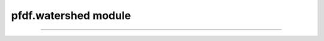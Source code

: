 pfdf.watershed module
=====================

.. _pfdf.watershed:

.. py:module:: pfdf.watershed

    Functions that implement raster watershed analyses

    .. list-table::
        :header-rows: 1

        * - Function
          - Description
        * - :ref:`condition <pfdf.watershed.condition>`
          - Conditions a DEM by filling pits and depressions, and resolving flats
        * - :ref:`flow <pfdf.watershed.flow>`
          - Computes D8 flow directions from a conditioned DEM
        * - :ref:`slopes <pfdf.watershed.slopes>`
          - Computes D8 flow slopes
        * - :ref:`relief <pfdf.watershed.relief>` 
          - Computes vertical relief to the nearest ridge cell
        * - :ref:`accumulation <pfdf.watershed.accumulation>`
          - Computes basic, weighted, or masked flow accumulation
        * - :ref:`catchment <pfdf.watershed.catchment>`
          - Returns the catchment mask for a watershed pixel
        * - :ref:`network <pfdf.watershed.network>`
          - Returns the stream segments as a list of shapely.LineString objects


    .. admonition:: Georeferencing

        The :ref:`slopes function <pfdf.watershed.slopes>` requires the input DEM to have both a CRS and affine Transform. Most workflows will require flow slopes, so we recommend using a properly georeferenced DEM whenever possible.


    .. tip:: 

        Most users will not need the :ref:`catchment <pfdf.watershed.catchment>` or :ref:`network <pfdf.watershed.network>` functions, as these are implemented internally by the :ref:`Segments class <pfdf.segments.Segments>`.

    .. warning:: 
        
        The functions in this module rely on the pysheds library, which assigns a default NoData of 0 to any raster lacking a NoData value. This can cause unexpected results when a raster has valid 0 values and lacks NoData. Consider using a placeholder NoData when this is the case.


    Workflow
    --------

    Typical workflow is to first use the :ref:`condition <pfdf.watershed.condition>` function to condition a DEM (i.e. filling pits and resolving flats). Then, use the :ref:`flow <pfdf.watershed.flow>` function to compute D8 flow directions from a DEM. These flow directions are an essential input to all other watershed functions, as well as the :ref:`Segments class <pfdf.segments.Segments>`. With the flow directions, users can compute flow accumulation (also referred to as upslope area), D8 flow slopes, and the vertical relief of watershed pixels.


    .. _api-taudem-style:

    Flow direction style
    --------------------

    This module produces flow directions in the TauDEM style:
    
    .. math::

        \begin{matrix}
        4 & 3 & 2\\
        5 & \mathrm{X} & 1\\
        6 & 7 & 8\\
        \end{matrix}    
    
    where X is the current pixel, and integers indicate flow in a particular direction. So for example, if pixel X flows into the next pixel to the left, then X will be marked with a flow direction of 5. But if X flows into the pixel to the right, then its flow direction will be 1.    

    .. note:: All pfdf routines that use flow directions expect values in the TauDEM style.
    
----


.. _pfdf.watershed.condition:

.. py:function:: condition(dem, *, fill_pits = True, fill_depressions = True, resolve_flats = True)
    :module: pfdf.watershed

    Conditions a DEM to resolve pits, depressions, and/or flats

    .. dropdown:: Conditioning a DEM

        ::

            condition(dem)

        Conditions a DEM by filling pits, filling depressions, and then resolving flats. A pit is defined as a single cell lower than all its surrounding neighbors. When a pit is filled, its elevation is raised to match that of its lowest neighbor. A depression consists of multiple cells surrounded by higher terrain. When a depression is filled, the elevations of all depressed cells are raised to match the elevation of the lowest pixel on the border of the depression. Flats are sets of adjacent cells with the same elevation, and often result from filling pits and depressions (although they may also occur naturally). When a flat is resolved the elevations of the associated cells are minutely adjusted so that their elevations no longer match.

    .. dropdown:: Skipping steps

        ::

            condition(dem, *, fill_pits=False)
            condition(dem, *, fill_depressions=False)
            condition(dem, *, resolve_flats=False)

        Allows you to skip specific steps of the conditioning algorithm. Setting an option to False will disable the associated conditioning step. Raises a ValueError if you attempt to skip all three steps.

    :Inputs: * **dem** (*Raster-like*) -- A digital elevation model raster
             * **fill_pits** (*bool*) -- True (default) to fill pits. False to disable this step
             * **fill_depressions** (*bool*) -- True (default) to fill depressions. False to disable this step
             * **resolve_flats** (*bool*) -- True (default) to resolve flats. False to disable this step

    :Outputs: *Raster* --  A conditioned DEM raster



.. _pfdf.watershed.flow:

.. py:function:: flow(dem)
    :module: pfdf.watershed

    Compute D8 flow directions from a conditioned DEM

    ::

        flow(dem)

    Computes D8 flow directions for a conditioned DEM. Flow direction numbers follow the :ref:`TauDEM style <taudem-style>`. Values of 0 indicate NoData - these may result from NoData values in the original DEM, as well as any unresolved pits, depressions, or flats.

    :Inputs: * **dem** (*Raster-like*) -- A conditioned digital elevation model raster

    :Outputs: *Raster* -- The D8 flow directions for the DEM



.. _pfdf.watershed.slopes:

.. py:function:: slopes(dem, flow, dem_per_m=1, check_flow = True)
    :module: pfdf.watershed

    Computes D8 flow slopes for a watershed

    .. dropdown:: Computing slopes

        ::

            slopes(dem, flow)
            slopes(dem, flow, dem_per_m)

        Returns D8 flow slopes for a watershed. Computes these slopes using a DEM raster, and TauDEM-style D8 flow directions. The DEM must have both a CRS and an affine Transform. Note that the DEM may be a raw DEM - it does not need to resolve pits and flats, although you may wish to use a resolved DEM for consistency across your analysis.  The returned slopes will be unitless gradients. The rise is determined using the DEM, and the run is determined from the CRS and transform. If the CRS base unit is not meters, converts the run to meters before computing slope gradients.

        By default, this routine assumes that the DEM is in units of meters. If this is not the case, use the "dem_per_m" to specify a conversion factor (number of DEM units per meter).
        


    .. dropdown:: Disable flow validation
        
        ::
            
            slopes(..., check_flow=False)

        Disables validation checking of the flow directions raster. Validation is not necessary for flow directions directly output by the "watershed.flow" function, and disabling the validation can improve runtimes for large rasters. 
        
        .. warning:: This option may produce unexpected results if the flow directions raster contains invalid values.

    :Inputs: * **dem** (*Raster-like*) -- A digital elevation model raster
             * **flow** (*Raster-like*) -- A raster with TauDEM-style D8 flow directions
             * **dem_per_m** (*scalar*) -- A conversion factor from DEM units to meters
             * **check_flow** (*bool*) -- True (default) to validate the flow directions raster. False to disable validation checks.

    :Outputs: *Raster* -- The computed D8 flow slopes for the watershed
   


.. _pfdf.watershed.relief:

.. py:function:: relief(dem, flow, check_flow = True)

    Computes vertical relief to the highest ridge cell

    .. dropdown:: Computing Relief

        ::

            relief(dem, flow)

        Computes the vertical relief for each watershed pixel. Here, vertical relief is defined as the change in elevation between each pixel and its nearest ridge cell. (A ridge cell is an upslope cell with no contributing flow from other pixels). Computes these slopes using a DEM raster, and :ref:`TauDEM-style <taudem-style>` D8 flow directions. 
        
        .. note:: The DEM can be a raw DEM (as opposed to a conditioned DEM). It does not need to resolve pits and flats.

    .. dropdown:: Disable flow validation
        
        ::
            
            relief(..., check_flow=False)

        Disables validation checking of the flow directions raster. Validation is not necessary for flow directions directly output by the :ref:`flow <pfdf.watershed.flow>` function,    and disabling the validation can improve runtimes for large rasters.

        .. warning:: This option may produce unexpected results if the flow directions raster contains invalid values.

    :Inputs: * **dem** (*Raster-like*) -- A digital elevation model raster
             * **flow** (*Raster-like*) -- A TauDEM-style D8 flow direction raster
             * **check_flow** (*bool*) -- True (default) to validate the flow directions raster. False to disable validation checks.

    :Outputs: *Raster* -- The vertical relief of the nearest ridge cell.



.. _pfdf.watershed.accumulation:

.. py:function:: accumulation(flow, weights = None, mask = None, *, times = None, omitnan = False, check_flow = True)
    :module: pfdf.watershed

    Computes basic, weighted, or masked flow accumulation

    .. dropdown:: Computing Accumulation
        
        ::
            
            accumulation(flow)

        Uses D8 flow directions to compute basic flow accumulation. In this setup, each pixel is given a value of 1, so the accumulation for each pixel indicates the number of upslope pixels. Note that each pixel is included in its own accumulation, so the minimum valid accumulation is 1. NoData values are indicated by NaN. Flow directions should follow the :ref:`TauDEM style <taudem-style>`.

    .. dropdown:: Weighted Accumulation

        ::

            accumulation(flow, weights)
            accumulation(flow, weights, *, omitnan=True)

        
        Computes weighted accumulations. Here, the value of each pixel is set by the input "weights" raster, so the accumulation for each pixel is a sum over itself and all upslope pixels. The weights raster must have the same shape, transform, and crs as the flow raster.

        In the default case, NaN and NoData values in the weights raster are set to propagate through the accumulation. So any pixel that is downstream of a NaN or a NoData weight will have its accumulation set to NaN. Setting omitnan=True will change this behavior to instead ignore NaN and NoData values. Effectively, NaN and NoData pixels will be given weights of 0.

    .. dropdown:: Masking
        
        ::
            
            accumulation(..., mask)


        Computes a masked accumulation. In this syntax, only the True elements of the mask are included in accumulations. All False elements are given a weight of 0. NoData elements in the mask are interpreted as False. The accumulation for each pixel is thus the sum over all catchment pixels included in the mask.  If weights are not specified, then all included pixels are given a weight of 1. Note that the mask raster must have the same shape, transform, and crs as the flow raster.

    .. dropdown:: Multiplicative Factor

        ::

            accumulation(..., *, times)

        Returns accumulation multiplied by the indicated scalar value. This option is often set to the area of a raster pixel in order to return accumulation in specific units, rather than pixel counts.

    .. dropdown:: Disable flow validation

        ::

            accumulation(..., *, check_flow=False)

        Disables validation checking of the flow directions raster. Validation is not necessary for flow directions directly output by the :ref:`watershed.flow <pfdf.watershed.flow>` function, and disabling the validation can improve runtimes for large rasters. 
        
        .. warning:: This option may produce unexpected results if the flow directions raster contains invalid values.

    :Inputs: * **flow** (*Raster-like*) -- A D8 flow direction raster in the TauDEM style
             * **weights** (*Raster-like*) -- A raster indicating the value of each pixel
             * **mask** (*Raster-like*) -- A raster whose True elements indicate pixels that should be included in the accumulation.
             * **times** (*scalar*) -- A multiplicative constant applied to the computed accumulation.
             * **omitnan** (*bool*) --  True to ignore NaN and NoData values in the weights raster. False (default) propagates these values as NaN to all downstream pixels.
             * **check_flow** (*bool*) -- True (default) to validate the flow directions raster. False to disable validation checks.

    :Outputs: *Raster* -- The computed flow accumulation


.. _pfdf.watershed.catchment:

.. py:function:: catchment(flow, row, column, check_flow = True) 
    :module: pfdf.watershed

    Returns the catchment mask for a DEM pixel

    .. dropdown:: Locate a catchment
        
        ::
            
            catchment(flow, row, column)

        Determines the extent of the catchment upstream of the DEM pixel at the indicated row and column. Returns a mask for this catchment extent. The mask will have the same shape as the input flow directions raster - True values indicate pixels that are in the upstream catchment extent, False values are outside of the catchment. Any NoData values in the flow directions will become False values in the catchment mask.

    .. dropdown:: Disable flow validation
        
        ::
            
            catchment(..., check_flow=False)

        Disables validation checking of the flow directions raster. Validation is not necessary for flow directions directly output by the :ref:`watershed.flow <pfdf.watershed.flow>` function, and disabling the validation can improve runtimes for large rasters. 
        
        .. warning:: This option may produce unexpected results if the flow directions raster contains invalid values.

    :Inputs: * **flow** (*Raster-like*) -- D8 flow directions for the DEM (in the TauDEM style)
            * **row** (*int*) -- The row index of the queried pixel in the DEM
            * **column** (*int*) -- The column index of the queried pixel in the DEM
            * **check_flow** (*bool*) -- True (default) to validate the flow directions raster. False to disable validation checks.

    :Outputs: *Raster* -- The upstream catchment mask for the queried pixel



.. _pfdf.watershed.network:

.. py:function:: network(flow, mask, max_length = None, units = "meters", check_flow = True)
    :module: pfdf.watershed

    Returns a list of stream segment LineStrings

    .. dropdown:: Delineate a network
        
        ::
            
            network(flow, mask)

        Calculates a stream segment network and returns the segments as a list of ``shapely.LineString``'' objects. These stream segments approximate the river beds in a drainage basin - they are not the full catchment basin.

        The stream segment network is determined using a :ref:`TauDEM-style <taudem-style>` D8 flow direction raster and a raster mask. The mask is used to indicate the pixels under consideration as stream segments. True pixels may possibly be assigned to a stream segment, False pixels will never be assigned to a stream segment. The mask typically screens out pixels with low flow accumulations, and may include other screenings - for example, to remove pixels in large bodies of water, or pixels below developed areas.

    .. dropdown:: Maximum length
        
        ::
            
            network(..., max_length)
            network(..., max_length, units)

        Also specifies a maximum length for the segments in the network. Any segment longer than this length will be split into multiple pieces. The split pieces will all have the same length, which will be <= max_length. By default, the command interprets the units of max_length as meters. Use the ``units`` option to specify max_length in different units instead. Unit options include: "base" (CRS/Transform base unit), "meters" (default), "kilometers", "feet", and "miles". Note that the meters/kilometers/feet/miles options all require the flow raster to have a CRS. The ``units="base"`` option relaxes this requirement.

    .. dropdown:: Disable flow validation
        
        ::
            
            network(..., check_flow=False)

        Disables validation checking of the flow directions raster. Validation is not necessary for flow directions directly output by the :ref:`watershed.flow <pfdf.watershed.flow>` function, and disabling the validation can improve runtimes for large rasters.

        .. warning:: This option may produce unexpected results if the flow directions raster contains invalid values.

    :Inputs: * **flow** (*Raster-like*) -- A TauDEM-style D8 flow direction raster
             * **mask** (*Raster-like*) -- A raster whose True values indicate the pixels that may potentially belong to a stream segment.
             * **max_length** (*scalar*) -- A maximum allowed length for segments in the network. Units should be the same as the base units of the flow raster CRS
             * **units** (*str*) -- Indicates the units of the max_length input. Options include: "base" (CRS/Transform base unit), "meters" (default), "kilometers", "feet", and "meters".
             * **check_flow** (*bool*) -- True (default) to validate the flow directions raster. False to disable validation checks.

    :Outputs: *list[shapely.LineString]* -- The stream segments in the network, represented by ``shapely.LineString`` objects. The coordinates of each LineString proceed from upstream to downstream. Coordinates are relative to the flow raster CRS (rather than raster pixel indices).

    
